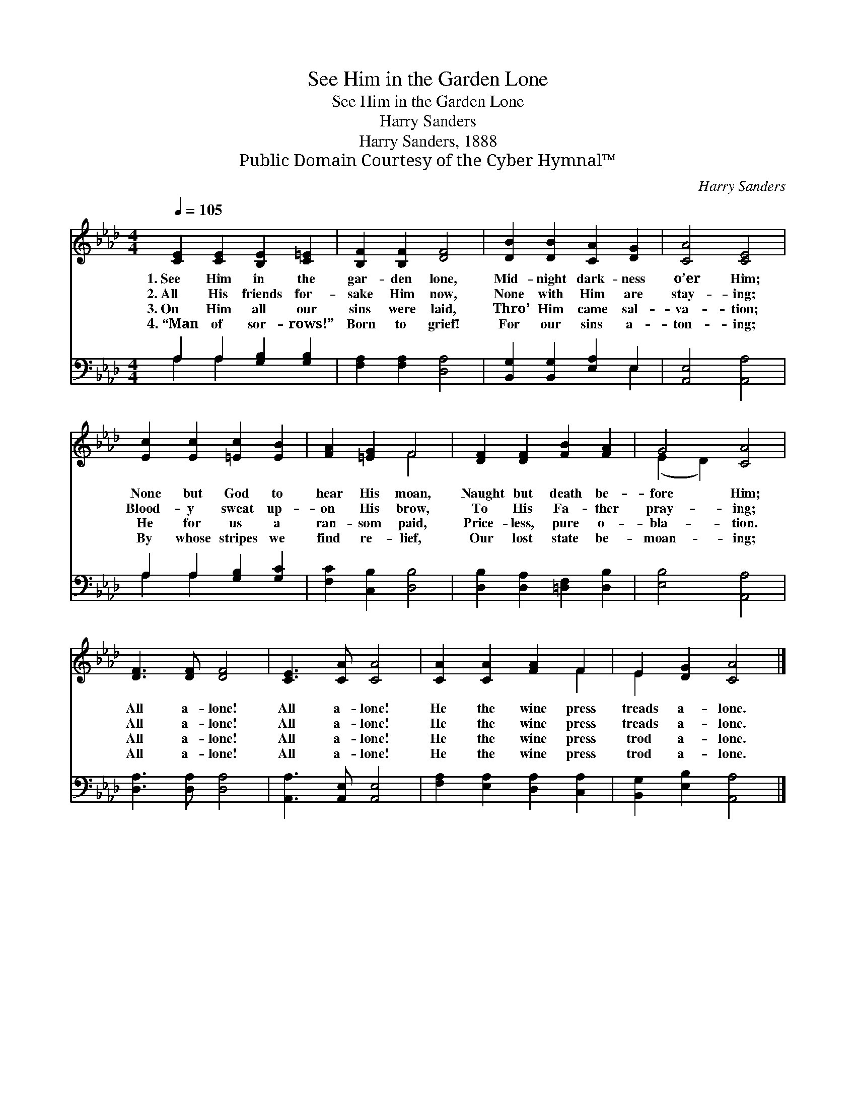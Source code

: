 X:1
T:See Him in the Garden Lone
T:See Him in the Garden Lone
T:Harry Sanders
T:Harry Sanders, 1888
T:Public Domain Courtesy of the Cyber Hymnal™
C:Harry Sanders
Z:Public Domain
Z:Courtesy of the Cyber Hymnal™
%%score ( 1 2 ) ( 3 4 )
L:1/8
Q:1/4=105
M:4/4
K:Ab
V:1 treble 
V:2 treble 
V:3 bass 
V:4 bass 
V:1
 [CE]2 [CE]2 [B,E]2 [C=E]2 | [B,F]2 [B,F]2 [DF]4 | [DB]2 [DB]2 [CA]2 [DG]2 | [CA]4 [CE]4 | %4
w: 1.~See Him in the|gar- den lone,|Mid- night dark- ness|o’er Him;|
w: 2.~All His friends for-|sake Him now,|None with Him are|stay- ing;|
w: 3.~On Him all our|sins were laid,|Thro’ Him came sal-|va- tion;|
w: 4.~“Man of sor- rows!”|Born to grief!|For our sins a-|ton- ing;|
 [Ec]2 [Ec]2 [=Ec]2 [EB]2 | [FA]2 [=EG]2 F4 | [DF]2 [DF]2 [FB]2 [FA]2 | G4 [CA]4 | %8
w: None but God to|hear His moan,|Naught but death be-|fore Him;|
w: Blood- y sweat up-|on His brow,|To His Fa- ther|pray- ing;|
w: He for us a|ran- som paid,|Price- less, pure o-|bla- tion.|
w: By whose stripes we|find re- lief,|Our lost state be-|moan- ing;|
 [DF]3 [DF] [DF]4 | [CE]3 [CA] [CA]4 | [CA]2 [CA]2 [FA]2 F2 | E2 [DG]2 [CA]4 |] %12
w: All a- lone!|All a- lone!|He the wine press|treads a- lone.|
w: All a- lone!|All a- lone!|He the wine press|treads a- lone.|
w: All a- lone!|All a- lone!|He the wine press|trod a- lone.|
w: All a- lone!|All a- lone!|He the wine press|trod a- lone.|
V:2
 x8 | x8 | x8 | x8 | x8 | x4 F4 | x8 | (E2 D2) x4 | x8 | x8 | x6 F2 | E2 x6 |] %12
V:3
 A,2 A,2 [G,B,]2 [G,B,]2 | [F,A,]2 [F,A,]2 [D,A,]4 | [B,,G,]2 [B,,G,]2 [E,A,]2 E,2 | %3
 [A,,E,]4 [A,,A,]4 | A,2 A,2 [G,B,]2 [G,C]2 | [F,C]2 [C,B,]2 [D,B,]4 | %6
 [D,B,]2 [D,A,]2 [=D,F,]2 [D,B,]2 | [E,B,]4 [A,,A,]4 | [D,A,]3 [D,A,] [D,A,]4 | %9
 [A,,A,]3 [A,,E,] [A,,E,]4 | [F,A,]2 [E,A,]2 [D,A,]2 [C,A,]2 | [B,,G,]2 [E,B,]2 [A,,A,]4 |] %12
V:4
 A,2 A,2 x4 | x8 | x6 E,2 | x8 | A,2 A,2 x4 | x8 | x8 | x8 | x8 | x8 | x8 | x8 |] %12

